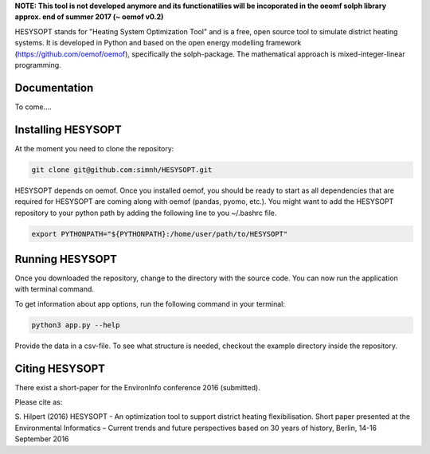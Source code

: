 

**NOTE: This tool is not developed anymore and its functionatilies will be incoporated in the oeomf solph library approx. end of summer 2017 (~ oemof v0.2)**


HESYSOPT stands for "Heating System Optimization Tool" and is a free, open source
tool to simulate district heating systems. It is developed in Python and
based on the open energy modelling framework (https://github.com/oemof/oemof),
specifically the solph-package. The mathematical approach is mixed-integer-linear
programming.



Documentation
=============

To come....


Installing HESYSOPT
=====================

At the moment you need to clone the repository:

.. code:: bash

  git clone git@github.com:simnh/HESYSOPT.git

HESYSOPT depends on oemof. Once you installed oemof, you should be ready to
start as all dependencies that are required for HESYSOPT are coming along with
oemof (pandas, pyomo, etc.). You might want to add the HESYSOPT repository to your python
path by adding the following line to you ~/.bashrc file.

.. code:: bash

	export PYTHONPATH="${PYTHONPATH}:/home/user/path/to/HESYSOPT"


Running HESYSOPT
=====================

Once you downloaded the repository, change to the directory with the source code.
You can now run the application with terminal command.

To get information about app options, run the following command in your
terminal:

.. code:: bash

	python3 app.py --help


Provide the data in a csv-file. To see what structure is needed, checkout the
example directory inside the repository.

Citing HESYSOPT
====================
There exist a short-paper for the EnvironInfo conference 2016 (submitted).

Please cite as:

S. Hilpert (2016) HESYSOPT - An optimization tool to support district heating flexibilisation.
Short paper presented at the Environmental Informatics – Current trends and future perspectives based on 30 years of history, Berlin, 14-16 September 2016




